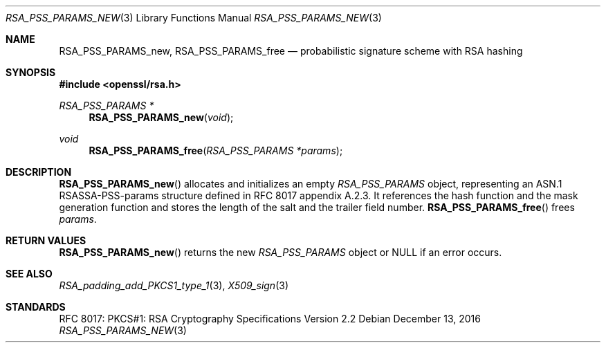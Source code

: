 .\"	$OpenBSD: RSA_PSS_PARAMS_new.3,v 1.1 2016/12/13 20:41:35 schwarze Exp $
.\"
.\" Copyright (c) 2016 Ingo Schwarze <schwarze@openbsd.org>
.\"
.\" Permission to use, copy, modify, and distribute this software for any
.\" purpose with or without fee is hereby granted, provided that the above
.\" copyright notice and this permission notice appear in all copies.
.\"
.\" THE SOFTWARE IS PROVIDED "AS IS" AND THE AUTHOR DISCLAIMS ALL WARRANTIES
.\" WITH REGARD TO THIS SOFTWARE INCLUDING ALL IMPLIED WARRANTIES OF
.\" MERCHANTABILITY AND FITNESS. IN NO EVENT SHALL THE AUTHOR BE LIABLE FOR
.\" ANY SPECIAL, DIRECT, INDIRECT, OR CONSEQUENTIAL DAMAGES OR ANY DAMAGES
.\" WHATSOEVER RESULTING FROM LOSS OF USE, DATA OR PROFITS, WHETHER IN AN
.\" ACTION OF CONTRACT, NEGLIGENCE OR OTHER TORTIOUS ACTION, ARISING OUT OF
.\" OR IN CONNECTION WITH THE USE OR PERFORMANCE OF THIS SOFTWARE.
.\"
.Dd $Mdocdate: December 13 2016 $
.Dt RSA_PSS_PARAMS_NEW 3
.Os
.Sh NAME
.Nm RSA_PSS_PARAMS_new ,
.Nm RSA_PSS_PARAMS_free
.Nd probabilistic signature scheme with RSA hashing
.Sh SYNOPSIS
.In openssl/rsa.h
.Ft RSA_PSS_PARAMS *
.Fn RSA_PSS_PARAMS_new void
.Ft void
.Fn RSA_PSS_PARAMS_free "RSA_PSS_PARAMS *params"
.Sh DESCRIPTION
.Fn RSA_PSS_PARAMS_new
allocates and initializes an empty
.Vt RSA_PSS_PARAMS
object, representing an ASN.1 RSASSA-PSS-params structure
defined in RFC 8017 appendix A.2.3.
It references the hash function and the mask generation function
and stores the length of the salt and the trailer field number.
.Fn RSA_PSS_PARAMS_free
frees
.Fa params .
.Sh RETURN VALUES
.Fn RSA_PSS_PARAMS_new
returns the new
.Vt RSA_PSS_PARAMS
object or
.Dv NULL
if an error occurs.
.Sh SEE ALSO
.Xr RSA_padding_add_PKCS1_type_1 3 ,
.Xr X509_sign 3
.Sh STANDARDS
RFC 8017: PKCS#1: RSA Cryptography Specifications Version 2.2
